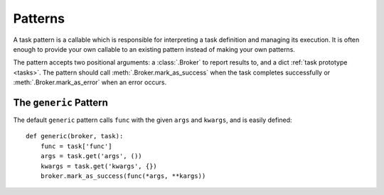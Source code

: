 .. _patterns:

Patterns
========

A task pattern is a callable which is responsible for interpreting a task definition and managing its execution. It is often enough to provide your own callable to an existing pattern instead of making your own patterns.

The pattern accepts two positional arguments: a :class:`.Broker` to report results to, and a dict :ref:`task prototype <tasks>`. The pattern should call :meth:`.Broker.mark_as_success` when the task completes successfully or :meth:`.Broker.mark_as_error` when an error occurs.


The ``generic`` Pattern
-----------------------

The default ``generic`` pattern calls ``func`` with the given ``args`` and ``kwargs``, and is easily defined::

    def generic(broker, task):
        func = task['func']
        args = task.get('args', ())
        kwargs = task.get('kwargs', {})
        broker.mark_as_success(func(*args, **kargs))
